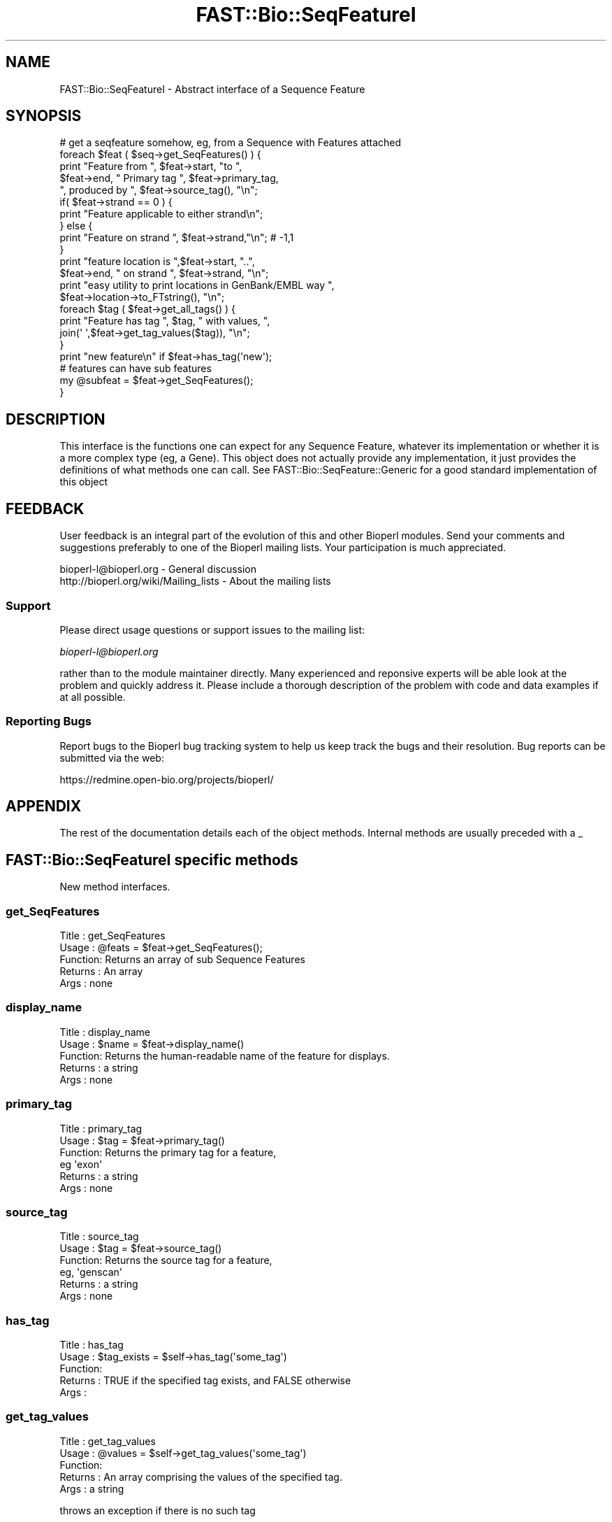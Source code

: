 .\" Automatically generated by Pod::Man 2.23 (Pod::Simple 3.14)
.\"
.\" Standard preamble:
.\" ========================================================================
.de Sp \" Vertical space (when we can't use .PP)
.if t .sp .5v
.if n .sp
..
.de Vb \" Begin verbatim text
.ft CW
.nf
.ne \\$1
..
.de Ve \" End verbatim text
.ft R
.fi
..
.\" Set up some character translations and predefined strings.  \*(-- will
.\" give an unbreakable dash, \*(PI will give pi, \*(L" will give a left
.\" double quote, and \*(R" will give a right double quote.  \*(C+ will
.\" give a nicer C++.  Capital omega is used to do unbreakable dashes and
.\" therefore won't be available.  \*(C` and \*(C' expand to `' in nroff,
.\" nothing in troff, for use with C<>.
.tr \(*W-
.ds C+ C\v'-.1v'\h'-1p'\s-2+\h'-1p'+\s0\v'.1v'\h'-1p'
.ie n \{\
.    ds -- \(*W-
.    ds PI pi
.    if (\n(.H=4u)&(1m=24u) .ds -- \(*W\h'-12u'\(*W\h'-12u'-\" diablo 10 pitch
.    if (\n(.H=4u)&(1m=20u) .ds -- \(*W\h'-12u'\(*W\h'-8u'-\"  diablo 12 pitch
.    ds L" ""
.    ds R" ""
.    ds C` ""
.    ds C' ""
'br\}
.el\{\
.    ds -- \|\(em\|
.    ds PI \(*p
.    ds L" ``
.    ds R" ''
'br\}
.\"
.\" Escape single quotes in literal strings from groff's Unicode transform.
.ie \n(.g .ds Aq \(aq
.el       .ds Aq '
.\"
.\" If the F register is turned on, we'll generate index entries on stderr for
.\" titles (.TH), headers (.SH), subsections (.SS), items (.Ip), and index
.\" entries marked with X<> in POD.  Of course, you'll have to process the
.\" output yourself in some meaningful fashion.
.ie \nF \{\
.    de IX
.    tm Index:\\$1\t\\n%\t"\\$2"
..
.    nr % 0
.    rr F
.\}
.el \{\
.    de IX
..
.\}
.\"
.\" Accent mark definitions (@(#)ms.acc 1.5 88/02/08 SMI; from UCB 4.2).
.\" Fear.  Run.  Save yourself.  No user-serviceable parts.
.    \" fudge factors for nroff and troff
.if n \{\
.    ds #H 0
.    ds #V .8m
.    ds #F .3m
.    ds #[ \f1
.    ds #] \fP
.\}
.if t \{\
.    ds #H ((1u-(\\\\n(.fu%2u))*.13m)
.    ds #V .6m
.    ds #F 0
.    ds #[ \&
.    ds #] \&
.\}
.    \" simple accents for nroff and troff
.if n \{\
.    ds ' \&
.    ds ` \&
.    ds ^ \&
.    ds , \&
.    ds ~ ~
.    ds /
.\}
.if t \{\
.    ds ' \\k:\h'-(\\n(.wu*8/10-\*(#H)'\'\h"|\\n:u"
.    ds ` \\k:\h'-(\\n(.wu*8/10-\*(#H)'\`\h'|\\n:u'
.    ds ^ \\k:\h'-(\\n(.wu*10/11-\*(#H)'^\h'|\\n:u'
.    ds , \\k:\h'-(\\n(.wu*8/10)',\h'|\\n:u'
.    ds ~ \\k:\h'-(\\n(.wu-\*(#H-.1m)'~\h'|\\n:u'
.    ds / \\k:\h'-(\\n(.wu*8/10-\*(#H)'\z\(sl\h'|\\n:u'
.\}
.    \" troff and (daisy-wheel) nroff accents
.ds : \\k:\h'-(\\n(.wu*8/10-\*(#H+.1m+\*(#F)'\v'-\*(#V'\z.\h'.2m+\*(#F'.\h'|\\n:u'\v'\*(#V'
.ds 8 \h'\*(#H'\(*b\h'-\*(#H'
.ds o \\k:\h'-(\\n(.wu+\w'\(de'u-\*(#H)/2u'\v'-.3n'\*(#[\z\(de\v'.3n'\h'|\\n:u'\*(#]
.ds d- \h'\*(#H'\(pd\h'-\w'~'u'\v'-.25m'\f2\(hy\fP\v'.25m'\h'-\*(#H'
.ds D- D\\k:\h'-\w'D'u'\v'-.11m'\z\(hy\v'.11m'\h'|\\n:u'
.ds th \*(#[\v'.3m'\s+1I\s-1\v'-.3m'\h'-(\w'I'u*2/3)'\s-1o\s+1\*(#]
.ds Th \*(#[\s+2I\s-2\h'-\w'I'u*3/5'\v'-.3m'o\v'.3m'\*(#]
.ds ae a\h'-(\w'a'u*4/10)'e
.ds Ae A\h'-(\w'A'u*4/10)'E
.    \" corrections for vroff
.if v .ds ~ \\k:\h'-(\\n(.wu*9/10-\*(#H)'\s-2\u~\d\s+2\h'|\\n:u'
.if v .ds ^ \\k:\h'-(\\n(.wu*10/11-\*(#H)'\v'-.4m'^\v'.4m'\h'|\\n:u'
.    \" for low resolution devices (crt and lpr)
.if \n(.H>23 .if \n(.V>19 \
\{\
.    ds : e
.    ds 8 ss
.    ds o a
.    ds d- d\h'-1'\(ga
.    ds D- D\h'-1'\(hy
.    ds th \o'bp'
.    ds Th \o'LP'
.    ds ae ae
.    ds Ae AE
.\}
.rm #[ #] #H #V #F C
.\" ========================================================================
.\"
.IX Title "FAST::Bio::SeqFeatureI 3"
.TH FAST::Bio::SeqFeatureI 3 "2013-06-20" "perl v5.12.3" "User Contributed Perl Documentation"
.\" For nroff, turn off justification.  Always turn off hyphenation; it makes
.\" way too many mistakes in technical documents.
.if n .ad l
.nh
.SH "NAME"
FAST::Bio::SeqFeatureI \- Abstract interface of a Sequence Feature
.SH "SYNOPSIS"
.IX Header "SYNOPSIS"
.Vb 1
\&    # get a seqfeature somehow, eg, from a Sequence with Features attached
\&
\&    foreach $feat ( $seq\->get_SeqFeatures() ) {
\&       print "Feature from ", $feat\->start, "to ",
\&               $feat\->end, " Primary tag  ", $feat\->primary_tag,
\&                  ", produced by ", $feat\->source_tag(), "\en";
\&
\&       if( $feat\->strand == 0 ) {
\&                    print "Feature applicable to either strand\en";
\&       } else {
\&          print "Feature on strand ", $feat\->strand,"\en"; # \-1,1
\&       }
\&
\&       print "feature location is ",$feat\->start, "..",
\&          $feat\->end, " on strand ", $feat\->strand, "\en";
\&       print "easy utility to print locations in GenBank/EMBL way ",
\&          $feat\->location\->to_FTstring(), "\en";
\&
\&       foreach $tag ( $feat\->get_all_tags() ) {
\&                    print "Feature has tag ", $tag, " with values, ",
\&                      join(\*(Aq \*(Aq,$feat\->get_tag_values($tag)), "\en";
\&       }
\&            print "new feature\en" if $feat\->has_tag(\*(Aqnew\*(Aq);
\&            # features can have sub features
\&            my @subfeat = $feat\->get_SeqFeatures();
\&         }
.Ve
.SH "DESCRIPTION"
.IX Header "DESCRIPTION"
This interface is the functions one can expect for any Sequence
Feature, whatever its implementation or whether it is a more complex
type (eg, a Gene). This object does not actually provide any
implementation, it just provides the definitions of what methods one can
call. See FAST::Bio::SeqFeature::Generic for a good standard implementation
of this object
.SH "FEEDBACK"
.IX Header "FEEDBACK"
User feedback is an integral part of the evolution of this and other
Bioperl modules. Send your comments and suggestions preferably to one
of the Bioperl mailing lists.  Your participation is much appreciated.
.PP
.Vb 2
\&  bioperl\-l@bioperl.org                  \- General discussion
\&  http://bioperl.org/wiki/Mailing_lists  \- About the mailing lists
.Ve
.SS "Support"
.IX Subsection "Support"
Please direct usage questions or support issues to the mailing list:
.PP
\&\fIbioperl\-l@bioperl.org\fR
.PP
rather than to the module maintainer directly. Many experienced and 
reponsive experts will be able look at the problem and quickly 
address it. Please include a thorough description of the problem 
with code and data examples if at all possible.
.SS "Reporting Bugs"
.IX Subsection "Reporting Bugs"
Report bugs to the Bioperl bug tracking system to help us keep track
the bugs and their resolution.  Bug reports can be submitted via the
web:
.PP
.Vb 1
\&  https://redmine.open\-bio.org/projects/bioperl/
.Ve
.SH "APPENDIX"
.IX Header "APPENDIX"
The rest of the documentation details each of the object
methods. Internal methods are usually preceded with a _
.SH "FAST::Bio::SeqFeatureI specific methods"
.IX Header "FAST::Bio::SeqFeatureI specific methods"
New method interfaces.
.SS "get_SeqFeatures"
.IX Subsection "get_SeqFeatures"
.Vb 5
\& Title   : get_SeqFeatures
\& Usage   : @feats = $feat\->get_SeqFeatures();
\& Function: Returns an array of sub Sequence Features
\& Returns : An array
\& Args    : none
.Ve
.SS "display_name"
.IX Subsection "display_name"
.Vb 5
\& Title   : display_name
\& Usage   : $name = $feat\->display_name()
\& Function: Returns the human\-readable name of the feature for displays.
\& Returns : a string
\& Args    : none
.Ve
.SS "primary_tag"
.IX Subsection "primary_tag"
.Vb 6
\& Title   : primary_tag
\& Usage   : $tag = $feat\->primary_tag()
\& Function: Returns the primary tag for a feature,
\&           eg \*(Aqexon\*(Aq
\& Returns : a string
\& Args    : none
.Ve
.SS "source_tag"
.IX Subsection "source_tag"
.Vb 6
\& Title   : source_tag
\& Usage   : $tag = $feat\->source_tag()
\& Function: Returns the source tag for a feature,
\&           eg, \*(Aqgenscan\*(Aq
\& Returns : a string
\& Args    : none
.Ve
.SS "has_tag"
.IX Subsection "has_tag"
.Vb 5
\& Title   : has_tag
\& Usage   : $tag_exists = $self\->has_tag(\*(Aqsome_tag\*(Aq)
\& Function: 
\& Returns : TRUE if the specified tag exists, and FALSE otherwise
\& Args    :
.Ve
.SS "get_tag_values"
.IX Subsection "get_tag_values"
.Vb 5
\& Title   : get_tag_values
\& Usage   : @values = $self\->get_tag_values(\*(Aqsome_tag\*(Aq)
\& Function: 
\& Returns : An array comprising the values of the specified tag.
\& Args    : a string
.Ve
.PP
throws an exception if there is no such tag
.SS "get_tagset_values"
.IX Subsection "get_tagset_values"
.Vb 5
\& Title   : get_tagset_values
\& Usage   : @values = $self\->get_tagset_values(qw(label transcript_id product))
\& Function: 
\& Returns : An array comprising the values of the specified tags, in order of tags
\& Args    : An array of strings
.Ve
.PP
does \s-1NOT\s0 throw an exception if none of the tags are not present
.PP
this method is useful for getting a human-readable label for a
SeqFeatureI; not all tags can be assumed to be present, so a list of
possible tags in preferential order is provided
.SS "get_all_tags"
.IX Subsection "get_all_tags"
.Vb 5
\& Title   : get_all_tags
\& Usage   : @tags = $feat\->get_all_tags()
\& Function: gives all tags for this feature
\& Returns : an array of strings
\& Args    : none
.Ve
.SS "attach_seq"
.IX Subsection "attach_seq"
.Vb 5
\& Title   : attach_seq
\& Usage   : $sf\->attach_seq($seq)
\& Function: Attaches a FAST::Bio::Seq object to this feature. This
\&           FAST::Bio::Seq object is for the *entire* sequence: ie
\&           from 1 to 10000
\&
\&           Note that it is not guaranteed that if you obtain a feature from
\&           an object in bioperl, it will have a sequence attached. Also,
\&           implementors of this interface can choose to provide an empty
\&           implementation of this method. I.e., there is also no guarantee
\&           that if you do attach a sequence, seq() or entire_seq() will not
\&           return undef.
\&
\&           The reason that this method is here on the interface is to enable
\&           you to call it on every SeqFeatureI compliant object, and
\&           that it will be implemented in a useful way and set to a useful
\&           value for the great majority of use cases. Implementors who choose
\&           to ignore the call are encouraged to specifically state this in
\&           their documentation.
\&
\& Example :
\& Returns : TRUE on success
\& Args    : a FAST::Bio::PrimarySeqI compliant object
.Ve
.SS "seq"
.IX Subsection "seq"
.Vb 8
\& Title   : seq
\& Usage   : $tseq = $sf\->seq()
\& Function: returns the truncated sequence (if there is a sequence attached)
\&           for this feature
\& Example :
\& Returns : sub seq (a FAST::Bio::PrimarySeqI compliant object) on attached sequence
\&           bounded by start & end, or undef if there is no sequence attached
\& Args    : none
.Ve
.SS "entire_seq"
.IX Subsection "entire_seq"
.Vb 7
\& Title   : entire_seq
\& Usage   : $whole_seq = $sf\->entire_seq()
\& Function: gives the entire sequence that this seqfeature is attached to
\& Example :
\& Returns : a FAST::Bio::PrimarySeqI compliant object, or undef if there is no
\&           sequence attached
\& Args    : none
.Ve
.SS "seq_id"
.IX Subsection "seq_id"
.Vb 6
\& Title   : seq_id
\& Usage   : $obj\->seq_id($newval)
\& Function: There are many cases when you make a feature that you
\&           do know the sequence name, but do not know its actual
\&           sequence. This is an attribute such that you can store
\&           the ID (e.g., display_id) of the sequence.
\&
\&           This attribute should *not* be used in GFF dumping, as
\&           that should come from the collection in which the seq
\&           feature was found.
\& Returns : value of seq_id
\& Args    : newvalue (optional)
.Ve
.SS "gff_string"
.IX Subsection "gff_string"
.Vb 4
\& Title   : gff_string
\& Usage   : $str = $feat\->gff_string;
\&           $str = $feat\->gff_string($gff_formatter);
\& Function: Provides the feature information in GFF format.
\&
\&           The implementation provided here returns GFF2 by default. If you
\&           want a different version, supply an object implementing a method
\&           gff_string() accepting a SeqFeatureI object as argument. E.g., to
\&           obtain GFF1 format, do the following:
\&
\&                my $gffio = FAST::Bio::Tools::GFF\->new(\-gff_version => 1);
\&                $gff1str = $feat\->gff_string($gff1io);
\&
\& Returns : A string
\& Args    : Optionally, an object implementing gff_string().
.Ve
.SS "_static_gff_formatter"
.IX Subsection "_static_gff_formatter"
.Vb 6
\& Title   : _static_gff_formatter
\& Usage   :
\& Function:
\& Example :
\& Returns :
\& Args    :
.Ve
.SH "Decorating methods"
.IX Header "Decorating methods"
These methods have an implementation provided by FAST::Bio::SeqFeatureI,
but can be validly overwritten by subclasses
.SS "spliced_seq"
.IX Subsection "spliced_seq"
.Vb 1
\&  Title   : spliced_seq
\&
\&  Usage   : $seq = $feature\->spliced_seq()
\&            $seq = $feature_with_remote_locations\->spliced_seq($db_for_seqs)
\&
\&  Function: Provides a sequence of the feature which is the most
\&            semantically "relevant" feature for this sequence. A default
\&            implementation is provided which for simple cases returns just
\&            the sequence, but for split cases, loops over the split location
\&            to return the sequence. In the case of split locations with
\&            remote locations, eg
\&
\&            join(AB000123:5567\-5589,80..1144)
\&
\&            in the case when a database object is passed in, it will attempt
\&            to retrieve the sequence from the database object, and "Do the right thing",
\&            however if no database object is provided, it will generate the correct
\&            number of N\*(Aqs (DNA) or X\*(Aqs (protein, though this is unlikely).
\&
\&            This function is deliberately "magical" attempting to second guess
\&            what a user wants as "the" sequence for this feature.
\&
\&            Implementing classes are free to override this method with their
\&            own magic if they have a better idea what the user wants.
\&
\&  Args    : [optional]
\&            \-db        A L<FAST::Bio::DB::RandomAccessI> compliant object if
\&                       one needs to retrieve remote seqs.
\&            \-nosort    boolean if the locations should not be sorted
\&                       by start location.  This may occur, for instance,
\&                       in a circular sequence where a gene span starts
\&                       before the end of the sequence and ends after the
\&                       sequence start. Example : join(15685..16260,1..207)
\&                                           (default = if sequence is_circular(), 1, otherwise 0)
\&                        \-phase     truncates the returned sequence based on the
\&                                           intron phase (0,1,2).
\&
\&  Returns : A L<FAST::Bio::PrimarySeqI> object
.Ve
.SS "location"
.IX Subsection "location"
.Vb 6
\& Title   : location
\& Usage   : my $location = $seqfeature\->location()
\& Function: returns a location object suitable for identifying location
\&           of feature on sequence or parent feature
\& Returns : FAST::Bio::LocationI object
\& Args    : none
.Ve
.SS "primary_id"
.IX Subsection "primary_id"
.Vb 6
\& Title   : primary_id
\& Usage   : $obj\->primary_id($newval)
\& Function:
\& Example :
\& Returns : value of primary_id (a scalar)
\& Args    : on set, new value (a scalar or undef, optional)
.Ve
.PP
Primary \s-1ID\s0 is a synonym for the tag '\s-1ID\s0'
.SS "phase"
.IX Subsection "phase"
.Vb 7
\& Title   : phase
\& Usage   : $obj\->phase($newval)
\& Function: get/set this feature\*(Aqs phase.
\& Example :
\& Returns : undef if no phase is set,
\&           otherwise 0, 1, or 2 (the only valid values for phase)
\& Args    : on set, the new value
.Ve
.PP
Most features do not have or need a defined phase.
.PP
For features representing a \s-1CDS\s0, the phase indicates where the feature
begins with reference to the reading frame.  The phase is one of the
integers 0, 1, or 2, indicating the number of bases that should be
removed from the beginning of this feature to reach the first base of
the next codon. In other words, a phase of \*(L"0\*(R" indicates that the next
codon begins at the first base of the region described by the current
line, a phase of \*(L"1\*(R" indicates that the next codon begins at the
second base of this region, and a phase of \*(L"2\*(R" indicates that the
codon begins at the third base of this region. This is \s-1NOT\s0 to be
confused with the frame, which is simply start modulo 3.
.PP
For forward strand features, phase is counted from the start
field. For reverse strand features, phase is counted from the end
field.
.SH "FAST::Bio::RangeI methods"
.IX Header "FAST::Bio::RangeI methods"
These methods are inherited from RangeI and can be used
directly from a SeqFeatureI interface. Remember that a
SeqFeature is-a RangeI, and so wherever you see RangeI you
can use a feature ($r in the below documentation).
.SS "\fIstart()\fP"
.IX Subsection "start()"
.Vb 1
\& See L<FAST::Bio::RangeI>
.Ve
.SS "\fIend()\fP"
.IX Subsection "end()"
.Vb 1
\& See L<FAST::Bio::RangeI>
.Ve
.SS "\fIstrand()\fP"
.IX Subsection "strand()"
.Vb 1
\& See L<FAST::Bio::RangeI>
.Ve
.SS "\fIoverlaps()\fP"
.IX Subsection "overlaps()"
.Vb 1
\& See L<FAST::Bio::RangeI>
.Ve
.SS "\fIcontains()\fP"
.IX Subsection "contains()"
.Vb 1
\& See L<FAST::Bio::RangeI>
.Ve
.SS "\fIequals()\fP"
.IX Subsection "equals()"
.Vb 1
\& See L<FAST::Bio::RangeI>
.Ve
.SS "\fIintersection()\fP"
.IX Subsection "intersection()"
.Vb 1
\& See L<FAST::Bio::RangeI>
.Ve
.SS "\fIunion()\fP"
.IX Subsection "union()"
.Vb 1
\& See L<FAST::Bio::RangeI>
.Ve
